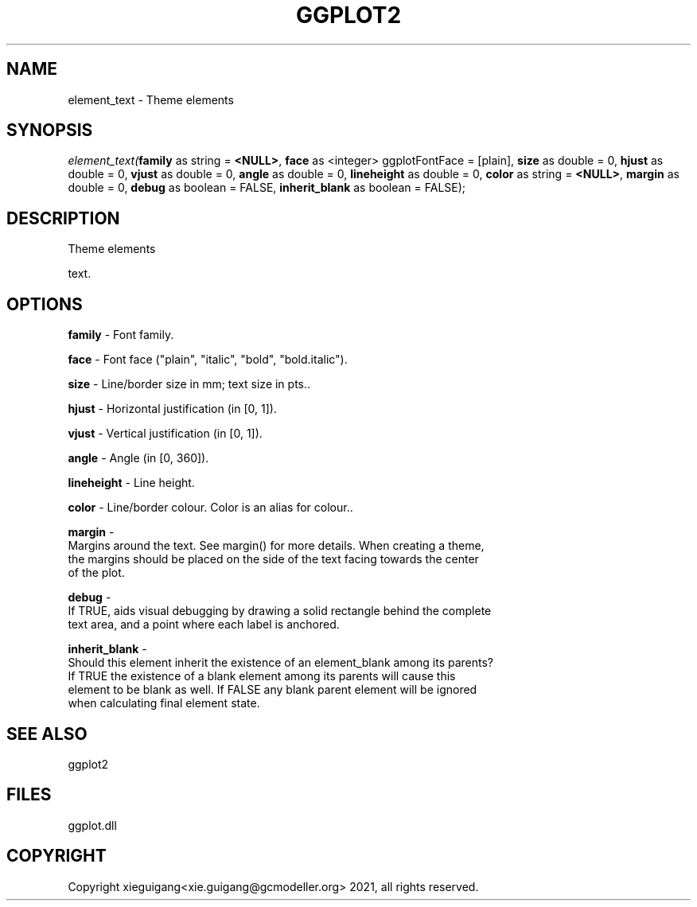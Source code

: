 .\" man page create by R# package system.
.TH GGPLOT2 1 2000-1月 "element_text" "element_text"
.SH NAME
element_text \- Theme elements
.SH SYNOPSIS
\fIelement_text(\fBfamily\fR as string = \fB<NULL>\fR, 
\fBface\fR as <integer> ggplotFontFace = [plain], 
\fBsize\fR as double = 0, 
\fBhjust\fR as double = 0, 
\fBvjust\fR as double = 0, 
\fBangle\fR as double = 0, 
\fBlineheight\fR as double = 0, 
\fBcolor\fR as string = \fB<NULL>\fR, 
\fBmargin\fR as double = 0, 
\fBdebug\fR as boolean = FALSE, 
\fBinherit_blank\fR as boolean = FALSE);\fR
.SH DESCRIPTION
.PP
Theme elements
 
 text.
.PP
.SH OPTIONS
.PP
\fBfamily\fB \fR\- Font family. 
.PP
.PP
\fBface\fB \fR\- Font face ("plain", "italic", "bold", "bold.italic"). 
.PP
.PP
\fBsize\fB \fR\- Line/border size in mm; text size in pts.. 
.PP
.PP
\fBhjust\fB \fR\- Horizontal justification (in [0, 1]). 
.PP
.PP
\fBvjust\fB \fR\- Vertical justification (in [0, 1]). 
.PP
.PP
\fBangle\fB \fR\- Angle (in [0, 360]). 
.PP
.PP
\fBlineheight\fB \fR\- Line height. 
.PP
.PP
\fBcolor\fB \fR\- Line/border colour. Color is an alias for colour.. 
.PP
.PP
\fBmargin\fB \fR\- 
 Margins around the text. See margin() for more details. When creating a theme, 
 the margins should be placed on the side of the text facing towards the center 
 of the plot.
. 
.PP
.PP
\fBdebug\fB \fR\- 
 If TRUE, aids visual debugging by drawing a solid rectangle behind the complete 
 text area, and a point where each label is anchored.
. 
.PP
.PP
\fBinherit_blank\fB \fR\- 
 Should this element inherit the existence of an element_blank among its parents? 
 If TRUE the existence of a blank element among its parents will cause this 
 element to be blank as well. If FALSE any blank parent element will be ignored 
 when calculating final element state.
. 
.PP
.SH SEE ALSO
ggplot2
.SH FILES
.PP
ggplot.dll
.PP
.SH COPYRIGHT
Copyright xieguigang<xie.guigang@gcmodeller.org> 2021, all rights reserved.
